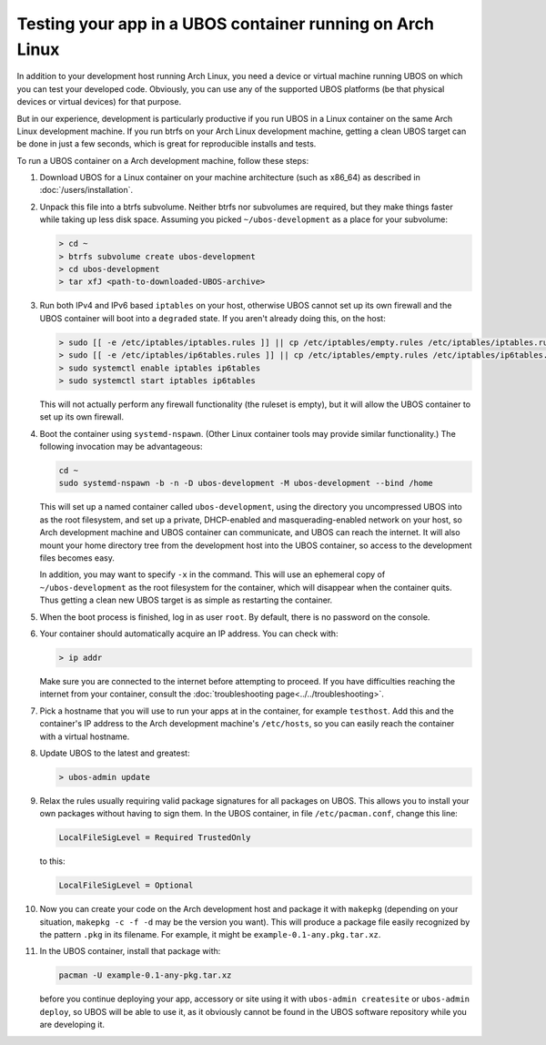 Testing your app in a UBOS container running on Arch Linux
==========================================================

In addition to your development host running Arch Linux, you need a device or virtual
machine running UBOS on which you can test your developed code. Obviously, you can use
any of the supported UBOS platforms (be that physical devices or virtual devices) for that
purpose.

But in our experience, development is particularly productive if you run UBOS in a
Linux container on the same Arch Linux development machine. If you run btrfs on your
Arch Linux development machine, getting a clean UBOS target can be done in just a few
seconds, which is great for reproducible installs and tests.

To run a UBOS container on a Arch development machine, follow these steps:

#. Download UBOS for a Linux container on your machine architecture (such as x86_64)
   as described in :doc:`/users/installation`.

#. Unpack this file into a btrfs subvolume. Neither btrfs nor subvolumes are required,
   but they make things faster while taking up less disk space. Assuming you picked
   ``~/ubos-development`` as a place for your subvolume:

   .. code-block:: none

      > cd ~
      > btrfs subvolume create ubos-development
      > cd ubos-development
      > tar xfJ <path-to-downloaded-UBOS-archive>

#. Run both IPv4 and IPv6 based ``iptables`` on your host, otherwise UBOS cannot set up its
   own firewall and the UBOS container will boot into a ``degraded`` state. If you aren't
   already doing this, on the host:

   .. code-block:: none

      > sudo [[ -e /etc/iptables/iptables.rules ]] || cp /etc/iptables/empty.rules /etc/iptables/iptables.rules
      > sudo [[ -e /etc/iptables/ip6tables.rules ]] || cp /etc/iptables/empty.rules /etc/iptables/ip6tables.rules
      > sudo systemctl enable iptables ip6tables
      > sudo systemctl start iptables ip6tables

   This will not actually perform any firewall functionality (the ruleset is empty), but
   it will allow the UBOS container to set up its own firewall.

#. Boot the container using ``systemd-nspawn``. (Other Linux container tools may provide
   similar functionality.) The following invocation may be advantageous:

   .. code-block:: none

      cd ~
      sudo systemd-nspawn -b -n -D ubos-development -M ubos-development --bind /home

   This will set up a named container called ``ubos-development``, using the directory
   you uncompressed UBOS into as the root filesystem, and set up a private, DHCP-enabled and
   masquerading-enabled network on your host, so Arch development machine and UBOS container
   can communicate, and UBOS can reach the internet. It will also mount your home directory
   tree from the development host into the UBOS container, so access to the development files becomes easy.

   In addition, you may want to specify ``-x`` in the command. This will use an ephemeral
   copy of ``~/ubos-development`` as the root filesystem for the container, which will
   disappear when the container quits. Thus getting a clean new UBOS target is as simple
   as restarting the container.

#. When the boot process is finished, log in as user ``root``. By default, there is no
   password on the console.

#. Your container should automatically acquire an IP address. You can check with:

   .. code-block:: none

      > ip addr

   Make sure you are connected to the internet before attempting to proceed. If you
   have difficulties reaching the internet from your container, consult the
   :doc:`troubleshooting page<../../troubleshooting>`.

#. Pick a hostname that you will use to run your apps at in the container, for example
   ``testhost``. Add this and the container's IP address to the Arch development machine's
   ``/etc/hosts``, so you can easily reach the container with a virtual hostname.

#. Update UBOS to the latest and greatest:

   .. code-block:: none

      > ubos-admin update

#. Relax the rules usually requiring valid package signatures for all packages on UBOS.
   This allows you to install your own packages without having to sign them. In the
   UBOS container, in file ``/etc/pacman.conf``, change this line:

   .. code-block:: none

      LocalFileSigLevel = Required TrustedOnly

   to this:

   .. code-block:: none

      LocalFileSigLevel = Optional

#. Now you can create your code on the Arch development host and package it with
   ``makepkg`` (depending on your situation, ``makepkg -c -f -d`` may be the version
   you want). This will produce a package file easily recognized by the pattern ``.pkg``
   in its filename. For example, it might be ``example-0.1-any.pkg.tar.xz``.

#. In the UBOS container, install that package with:

   .. code-block:: none

      pacman -U example-0.1-any-pkg.tar.xz

   before you continue deploying your app, accessory or site using it with
   ``ubos-admin createsite`` or ``ubos-admin deploy``, so UBOS will be able to use it,
   as it obviously cannot be found in the UBOS software repository while you are
   developing it.

